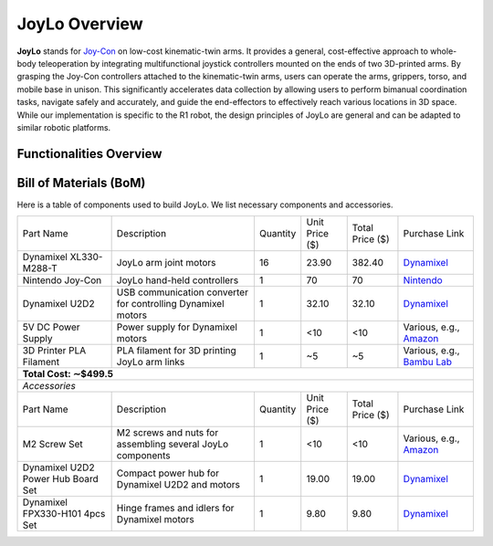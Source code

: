 JoyLo Overview
=======================================
**JoyLo** stands for `Joy-Con <https://en.wikipedia.org/wiki/Joy-Con>`_ on low-cost kinematic-twin arms.
It provides a general, cost-effective approach to whole-body teleoperation by integrating multifunctional joystick controllers mounted on the ends of two 3D-printed arms.
By grasping the Joy-Con controllers attached to the kinematic-twin arms, users can operate the arms, grippers, torso, and mobile base in unison. This significantly accelerates data collection by allowing users to perform bimanual coordination tasks, navigate safely and accurately, and guide the end-effectors to effectively reach various locations in 3D space.
While our implementation is specific to the R1 robot, the design principles of JoyLo are general and can be adapted to similar robotic platforms.

.. video:: /videos/joylo_teleop.mp4
    :nocontrols:
    :autoplay:
    :playsinline:
    :muted:
    :loop:
    :width: 852
    :height: 480
    :align: center

Functionalities Overview
---------------------------------------

.. figure:: /images/joylo/hardware_overview.png


Bill of Materials (BoM)
---------------------------------------
Here is a table of components used to build JoyLo.
We list necessary components and accessories.

+------------------------------------+--------------------------------------------------------------+----------+----------------+-----------------+---------------------------------------------------------------------------------------------------------------------+
|              Part Name             |                          Description                         | Quantity | Unit Price ($) | Total Price ($) |                                                    Purchase Link                                                    |
+------------------------------------+--------------------------------------------------------------+----------+----------------+-----------------+---------------------------------------------------------------------------------------------------------------------+
|       Dynamixel XL330-M288-T       |                    JoyLo arm joint motors                    |    16    |      23.90     |      382.40     |                            `Dynamixel <https://www.robotis.us/dynamixel-xl330-m288-t/>`_                            |
+------------------------------------+--------------------------------------------------------------+----------+----------------+-----------------+---------------------------------------------------------------------------------------------------------------------+
|          Nintendo Joy-Con          |                  JoyLo hand-held controllers                 |     1    |       70       |        70       |                      `Nintendo <https://www.nintendo.com/us/store/products/joy-con-set-l-r/>`_                      |
+------------------------------------+--------------------------------------------------------------+----------+----------------+-----------------+---------------------------------------------------------------------------------------------------------------------+
|           Dynamixel U2D2           | USB communication converter for controlling Dynamixel motors |     1    |      32.10     |      32.10      |                                     `Dynamixel <https://www.robotis.us/u2d2/>`_                                     |
+------------------------------------+--------------------------------------------------------------+----------+----------------+-----------------+---------------------------------------------------------------------------------------------------------------------+
|         5V DC Power Supply         |               Power supply for Dynamixel motors              |     1    |       <10      |       <10       | Various, e.g., `Amazon <https://www.amazon.com/Arkare-100V-240V-Replacement-Security-Raspberry-Pi/dp/B09W8X9VGK/>`_ |
+------------------------------------+--------------------------------------------------------------+----------+----------------+-----------------+---------------------------------------------------------------------------------------------------------------------+
|       3D Printer PLA Filament      |         PLA filament for 3D printing JoyLo arm links         |     1    |       ~5       |        ~5       |               Various, e.g., `Bambu Lab <https://us.store.bambulab.com/products/pla-basic-filament>`_               |
+------------------------------------+--------------------------------------------------------------+----------+----------------+-----------------+---------------------------------------------------------------------------------------------------------------------+
| **Total Cost: ∼$499.5**                                                                                                                                                                                                                                               |
+-----------------------------------------------------------------------------------------------------------------------------------------------------------------------------------------------------------------------------------------------------------------------+
| *Accessories*                                                                                                                                                                                                                                                         |
+------------------------------------+--------------------------------------------------------------+----------+----------------+-----------------+---------------------------------------------------------------------------------------------------------------------+
| Part Name                          | Description                                                  | Quantity | Unit Price ($) | Total Price ($) | Purchase Link                                                                                                       |
+------------------------------------+--------------------------------------------------------------+----------+----------------+-----------------+---------------------------------------------------------------------------------------------------------------------+
| M2 Screw Set                       | M2 screws and nuts for assembling several JoyLo components   | 1        | <10            | <10             | Various, e.g., `Amazon <https://www.amazon.com/4mm-6mm-10mm-12mm-16mm/dp/B0B93G1H9L/>`_                             |
+------------------------------------+--------------------------------------------------------------+----------+----------------+-----------------+---------------------------------------------------------------------------------------------------------------------+
| Dynamixel U2D2 Power Hub Board Set | Compact power hub for Dynamixel U2D2 and motors              | 1        | 19.00          | 19.00           | `Dynamixel <https://www.robotis.us/u2d2-power-hub-board-set/>`_                                                     |
+------------------------------------+--------------------------------------------------------------+----------+----------------+-----------------+---------------------------------------------------------------------------------------------------------------------+
| Dynamixel FPX330-H101 4pcs Set     | Hinge frames and idlers for Dynamixel motors                 | 1        | 9.80           | 9.80            | `Dynamixel <https://www.robotis.us/fpx330-h101-4pcs-set/>`_                                                         |
+------------------------------------+--------------------------------------------------------------+----------+----------------+-----------------+---------------------------------------------------------------------------------------------------------------------+